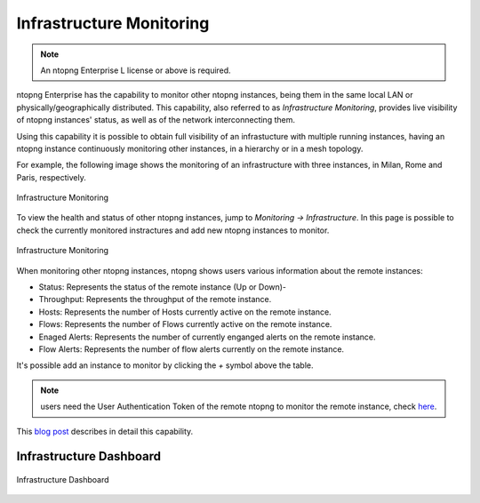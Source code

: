 .. _InfrastructureMonitoring:
.. _UseCaseInfrastructureMonitoring:

Infrastructure Monitoring
#########################

.. note::

	An ntopng Enterprise L license or above is required.

ntopng Enterprise has the capability to monitor other ntopng instances, being them in the same local LAN or physically/geographically distributed. This capability, also referred to as *Infrastructure Monitoring*, provides live visibility of ntopng instances' status, as well as of the network interconnecting them.

Using this capability it is possible to obtain full visibility of an infrastucture with multiple running instances, having an ntopng instance continuously monitoring other instances, in a hierarchy or in a mesh topology.

For example, the following image shows the monitoring of an infrastructure with three instances, in Milan, Rome and Paris, respectively.

.. figure:: ../img/infrastructure_monitoring.png
  :align: center
  :alt: Infrastructure Monitoring

  Infrastructure Monitoring

To view the health and status of other ntopng instances, jump to `Monitoring -> Infrastructure`. In this page is possible to check the currently monitored instractures and add new ntopng instances to monitor.

.. figure:: ../img/infrastructure_monitoring_example.png
  :align: center
  :alt: Infrastructure Monitoring

  Infrastructure Monitoring

When monitoring other ntopng instances, ntopng shows users various information about the remote instances:

- Status: Represents the status of the remote instance (Up or Down)-
- Throughput: Represents the throughput of the remote instance.
- Hosts: Represents the number of Hosts currently active on the remote instance.
- Flows: Represents the number of Flows currently active on the remote instance.
- Enaged Alerts: Represents the number of currently enganged alerts on the remote instance.
- Flow Alerts: Represents the number of flow alerts currently on the remote instance.

It's possible add an instance to monitor by clicking the `+` symbol above the table.

.. note::

  users need the User Authentication Token of the remote ntopng to monitor the remote instance, check `here <https://www.ntop.org/guides/ntopng/advanced_features/authentication.html?highlight=token#token-based-authentication>`_.

This `blog post <https://www.ntop.org/ntopng/infrastructure-monitoring-observing-the-health-and-status-of-multiple-ntopng-instances//>`_ describes in detail this capability.

Infrastructure Dashboard
========================


.. figure:: ../img/infrastructure-dashboard.png
  :align: center
  :alt: Infrastructure Dashboard

  Infrastructure Dashboard
